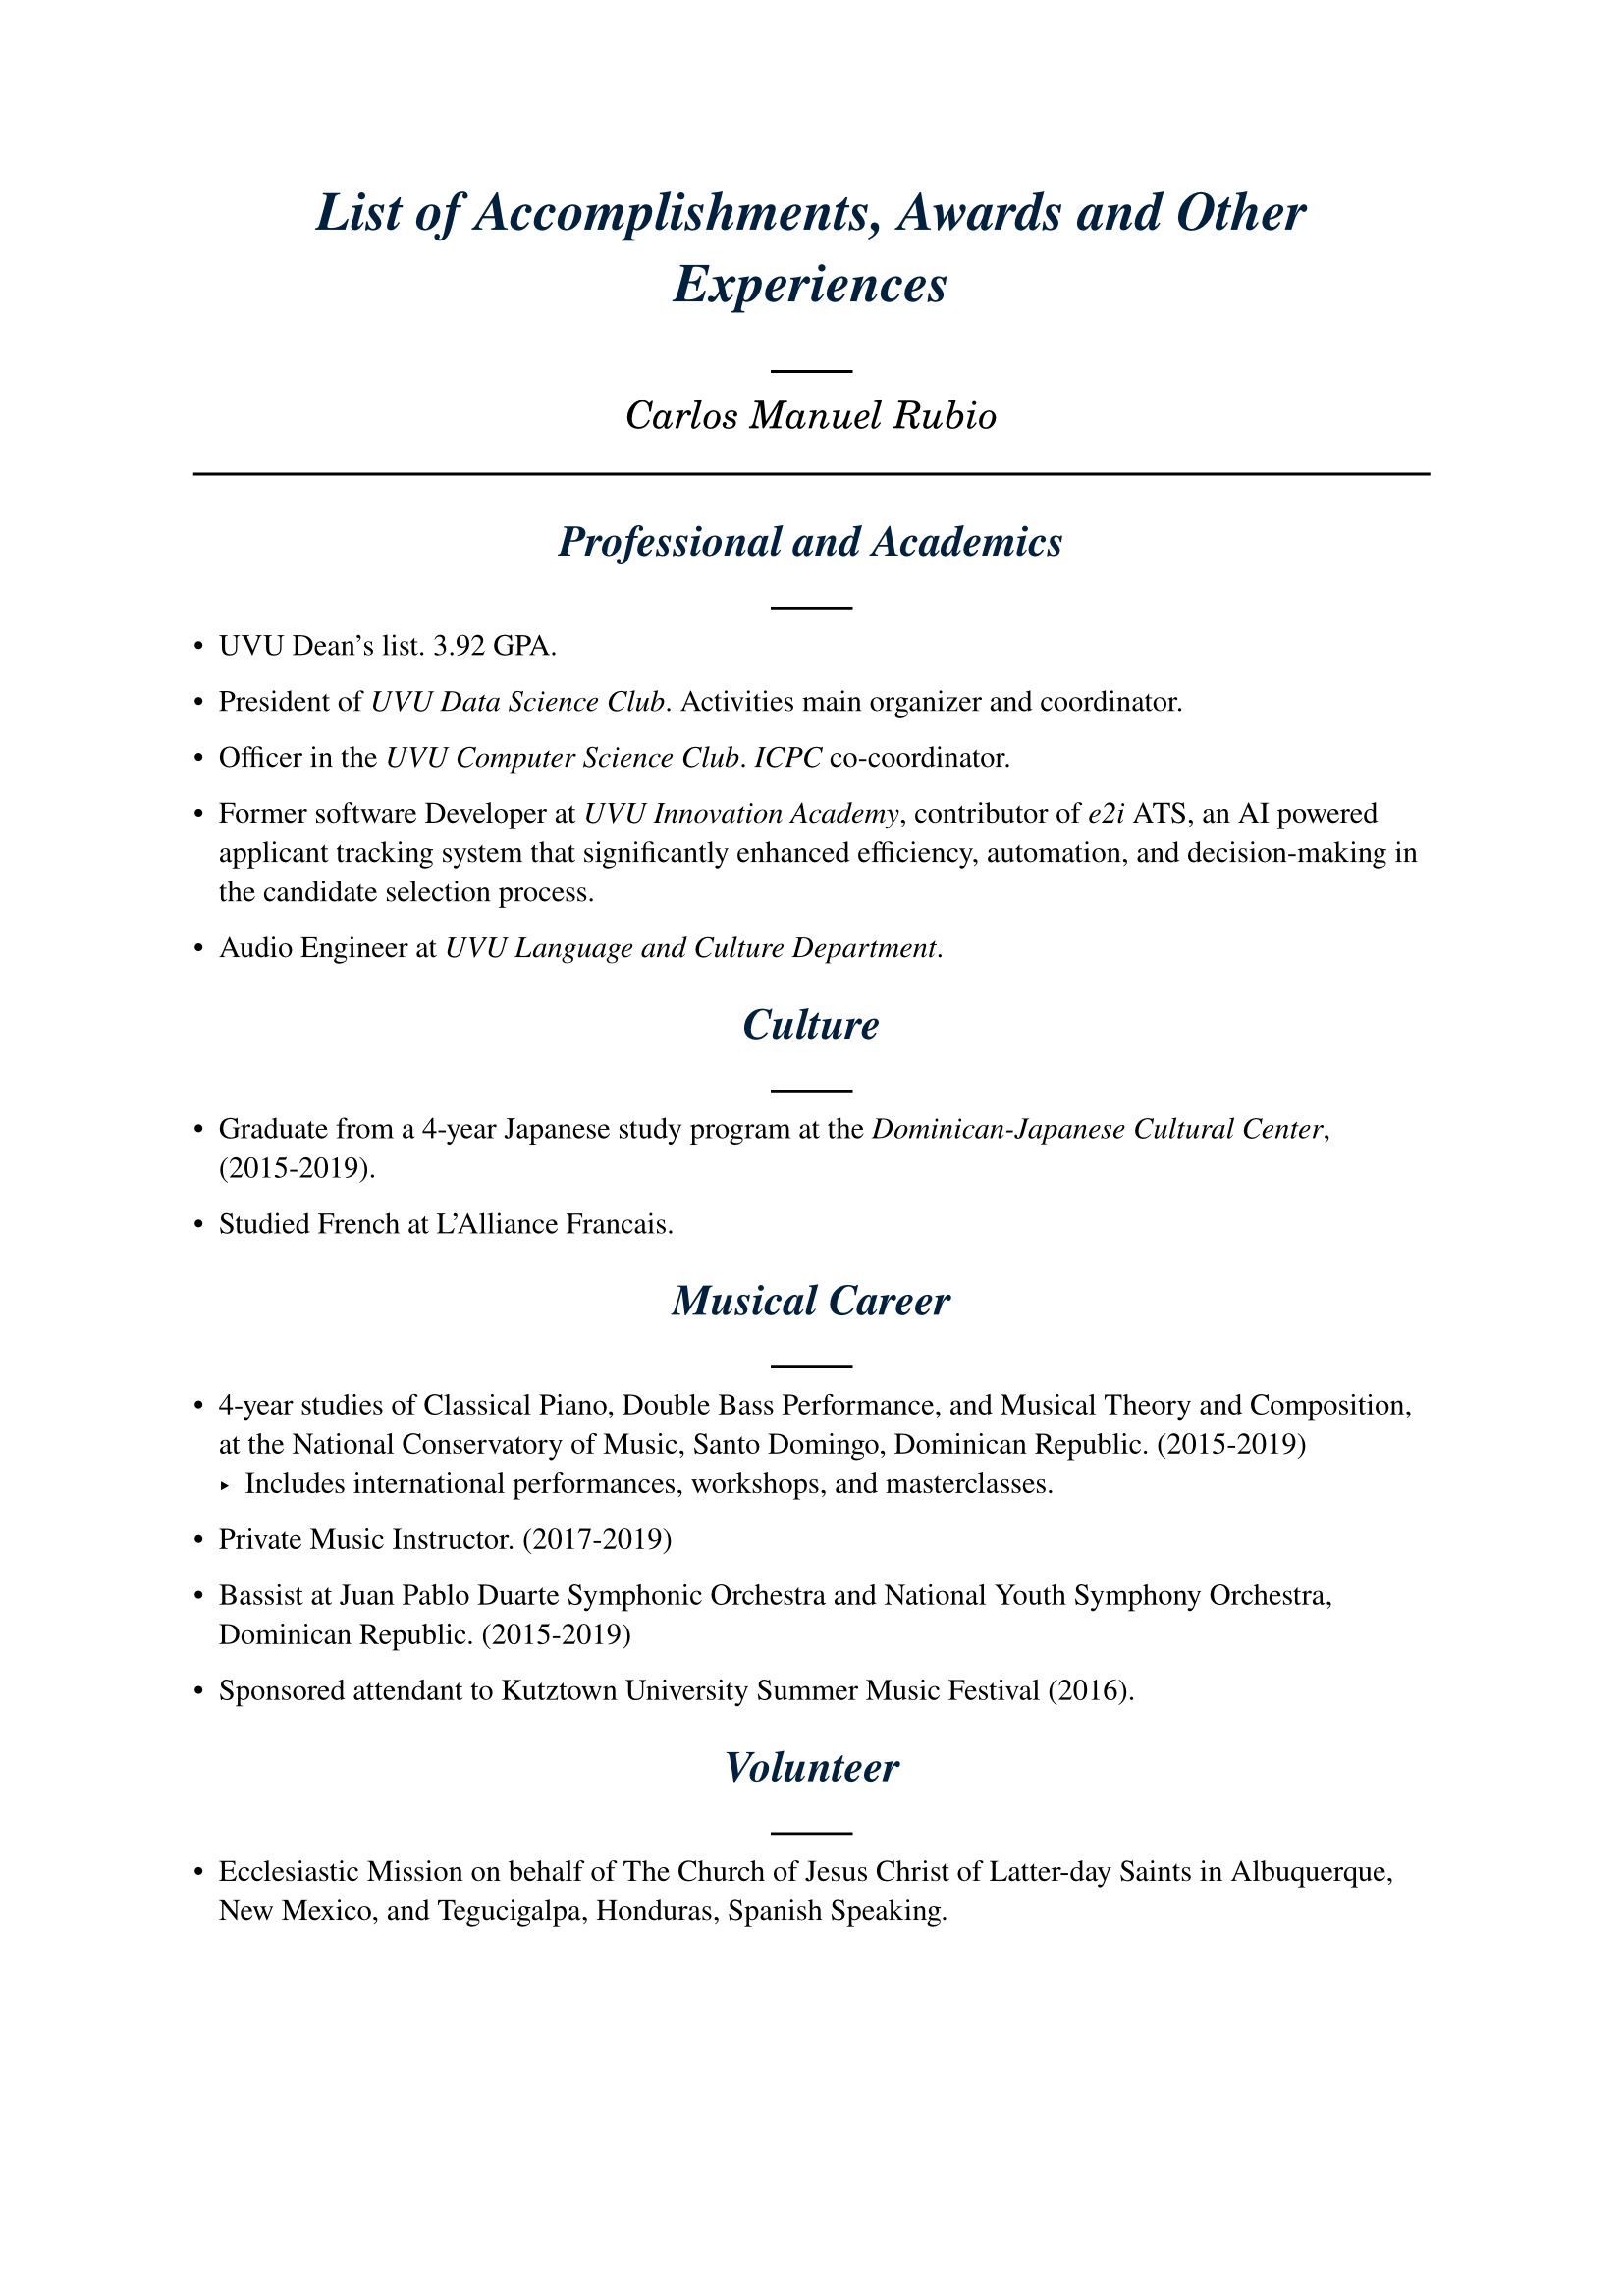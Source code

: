 #show heading: content => {
  set align(center)
  set text(style: "italic", navy)
  content.body
  line()
}
#show heading.where(level: 1): set text(size: 20pt)
#show heading.where(level: 2): set text(size: 16pt)
#set text(font: "Nimbus Roman")

= List of Accomplishments, Awards and Other Experiences

#{
  set align(center)
  text(size: 14pt, font: "C059")[_Carlos Manuel Rubio_]
}

#line(length: 100%)


== Professional and Academics

- UVU Dean's list. 3.92 GPA.

- President of _UVU Data Science Club_. Activities main organizer and coordinator.

- Officer in the _UVU Computer Science Club_. _ICPC_ co-coordinator.

- Former software Developer at _UVU Innovation Academy_, contributor of _e2i_
  ATS, an AI powered applicant tracking system that significantly enhanced
  efficiency, automation, and decision-making in the candidate selection process.

- Audio Engineer at _UVU Language and Culture Department_.

== Culture

- Graduate from a 4-year Japanese study program at the _Dominican-Japanese
  Cultural Center_, (2015-2019).

- Studied French at L'Alliance Francais.

== Musical Career

- 4-year studies of Classical Piano, Double Bass Performance, and Musical Theory
  and Composition, at the National Conservatory of Music, Santo Domingo,
  Dominican Republic. (2015-2019)
  - Includes international performances, workshops, and masterclasses.

- Private Music Instructor. (2017-2019)

- Bassist at Juan Pablo Duarte Symphonic Orchestra and National Youth Symphony
  Orchestra, Dominican Republic. (2015-2019)

- Sponsored attendant to Kutztown University Summer Music Festival (2016).

== Volunteer

- Ecclesiastic Mission on behalf of The Church of Jesus Christ of Latter-day
  Saints in Albuquerque, New Mexico, and Tegucigalpa, Honduras, Spanish Speaking.
